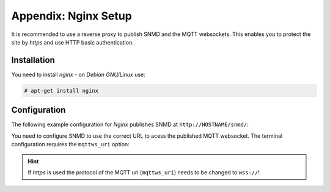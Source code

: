 .. _appx-nginx:

*********************
Appendix: Nginx Setup
*********************

It is recommended to use a reverse proxy to publish SNMD and the MQTT websockets. This enables you to protect the site by
*https* and use HTTP basic authentication.


Installation
============

You need to install *nginx* - on *Debian GNU/Linux* use:

.. code-block:: console

    # apt-get install nginx


Configuration
=============

The following example configuration for *Nginx* publishes SNMD at ``http://HOSTNAME/snmd/``:

.. code-block:: nginx
    :caption: ``/etc/nginx/site-enabled/default.conf``

    # Mosquitto websocket upstream
    upstream be-mqtt-ws {
            ip_hash;
            server 127.0.0.1:9001;
    }

    # configuration of the server
    server {
        # the port your site will be served on
        listen      80 default_server;

        charset     utf-8;

        # optional: enable HTTP basic auth (Https is recommended!) 
        #auth_basic "SNMD";
        #auth_basic_user_file /etc/nginx/snmd.htpasswd;

        # forward MQTT-via-Websocket to Mosquitto
        location /snmd/mqtt {
            proxy_http_version 1.1;
            proxy_cache_bypass 1;
            proxy_no_cache 1;
            proxy_set_header Upgrade $http_upgrade;
            proxy_set_header Connection "upgrade";
            proxy_pass http://be-mqtt-ws/;
        }

        # local SNMD styles, configs, svg files and views
        location /snmd/css/local.css {
            alias /opt/snmd-local/css/local.css;
        }
        location /snmd/configs {
            alias /opt/snmd-local/configs/;
        }
        location /snmd/svg {
            alias /opt/snmd-local/svg/;
        }
        location /snmd/views {
            alias /opt/snmd-local/views/;
        }

        # vanilla SNMD sources
        location /snmd {
            alias /opt/snmd/;
        }
    }

You need to configure SNMD to use the correct URL to acess the published MQTT websocket. The terminal configuration
requires the ``mqttws_uri`` option:

.. code-block:: json
    :caption: ``configs/default.json``
    
    {
        "mqttws_uri": "ws://HOSTNAME/snmd/mqtt",
        "view": {
            "title" : "Default",
            "json" : "views/default.json"
        }
    }


.. hint::
  If *https* is used the protocol of the MQTT uri (``mqttws_uri``) needs to be changed to ``wss://``!
